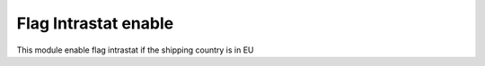 Flag Intrastat enable
-----------------------------

This module enable flag intrastat if the shipping country is in EU
